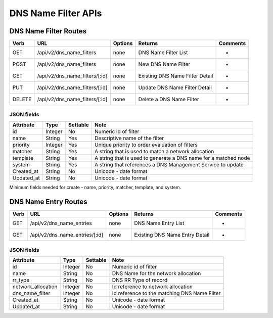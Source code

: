 .. index::
  pair: DNS Name Filter; API

.. _api_dns_name_filter:

DNS Name Filter APIs
~~~~~~~~~~~~~~~~~~~~

DNS Name Filter Routes
^^^^^^^^^^^^^^^^^^^^^^

+----------+------------------------------------+-----------+-----------------------------------+------------+
| Verb     | URL                                | Options   | Returns                           | Comments   |
+==========+====================================+===========+===================================+============+
| GET      | /api/v2/dns\_name\_filters         | none      | DNS Name Filter List              | -          |
+----------+------------------------------------+-----------+-----------------------------------+------------+
| POST     | /api/v2/dns\_name\_filters         | none      | New DNS Name Filter               | -          |
+----------+------------------------------------+-----------+-----------------------------------+------------+
| GET      | /api/v2/dns\_name\_filters/[:id]   | none      | Existing DNS Name Filter Detail   | -          |
+----------+------------------------------------+-----------+-----------------------------------+------------+
| PUT      | /api/v2/dns\_name\_filters/[:id]   | none      | Update DNS Name Filter Detail     | -          |
+----------+------------------------------------+-----------+-----------------------------------+------------+
| DELETE   | /api/v2/dns\_name\_filters/[:id]   | none      | Delete a DNS Name Filter          | -          |
+----------+------------------------------------+-----------+-----------------------------------+------------+

JSON fields
-----------

+---------------+-----------+------------+-------------------------------------------------------------------+
| Attribute     | Type      | Settable   | Note                                                              |
+===============+===========+============+===================================================================+
| id            | Integer   | No         | Numeric id of filter                                              |
+---------------+-----------+------------+-------------------------------------------------------------------+
| name          | String    | Yes        | Descriptive name of the filter                                    |
+---------------+-----------+------------+-------------------------------------------------------------------+
| priority      | Integer   | Yes        | Unique priority to order evaluation of filters                    |
+---------------+-----------+------------+-------------------------------------------------------------------+
| matcher       | String    | Yes        | A string that is used to match a network allocation               |
+---------------+-----------+------------+-------------------------------------------------------------------+
| template      | String    | Yes        | A string that is used to generate a DNS name for a matched node   |
+---------------+-----------+------------+-------------------------------------------------------------------+
| system        | String    | Yes        | A string that references a DNS Management Service to update       |
+---------------+-----------+------------+-------------------------------------------------------------------+
| Created\_at   | String    | No         | Unicode - date format                                             |
+---------------+-----------+------------+-------------------------------------------------------------------+
| Updated\_at   | String    | No         | Unicode - date format                                             |
+---------------+-----------+------------+-------------------------------------------------------------------+

Minimum fields needed for create - name, priority, matcher, template,
and system.

.. index::
  pair: DNS Name Entry; API

.. _api_dns_name_entry:

DNS Name Entry Routes
^^^^^^^^^^^^^^^^^^^^^

+--------+------------------------------------+-----------+----------------------------------+------------+
| Verb   | URL                                | Options   | Returns                          | Comments   |
+========+====================================+===========+==================================+============+
| GET    | /api/v2/dns\_name\_entries         | none      | DNS Name Entry List              | -          |
+--------+------------------------------------+-----------+----------------------------------+------------+
| GET    | /api/v2/dns\_name\_entries/[:id]   | none      | Existing DNS Name Entry Detail   | -          |
+--------+------------------------------------+-----------+----------------------------------+------------+

JSON fields
-----------

+-----------------------+-----------+------------+------------------------------------------------+
| Attribute             | Type      | Settable   | Note                                           |
+=======================+===========+============+================================================+
| id                    | Integer   | No         | Numeric id of filter                           |
+-----------------------+-----------+------------+------------------------------------------------+
| name                  | String    | No         | DNS Name for the network allocation            |
+-----------------------+-----------+------------+------------------------------------------------+
| rr\_type              | String    | No         | DNS RR Type of record                          |
+-----------------------+-----------+------------+------------------------------------------------+
| network\_allocation   | Integer   | No         | Id reference to network allocation             |
+-----------------------+-----------+------------+------------------------------------------------+
| dns\_name\_filter     | Integer   | No         | Id reference to the matching DNS Name Filter   |
+-----------------------+-----------+------------+------------------------------------------------+
| Created\_at           | String    | No         | Unicode - date format                          |
+-----------------------+-----------+------------+------------------------------------------------+
| Updated\_at           | String    | No         | Unicode - date format                          |
+-----------------------+-----------+------------+------------------------------------------------+

